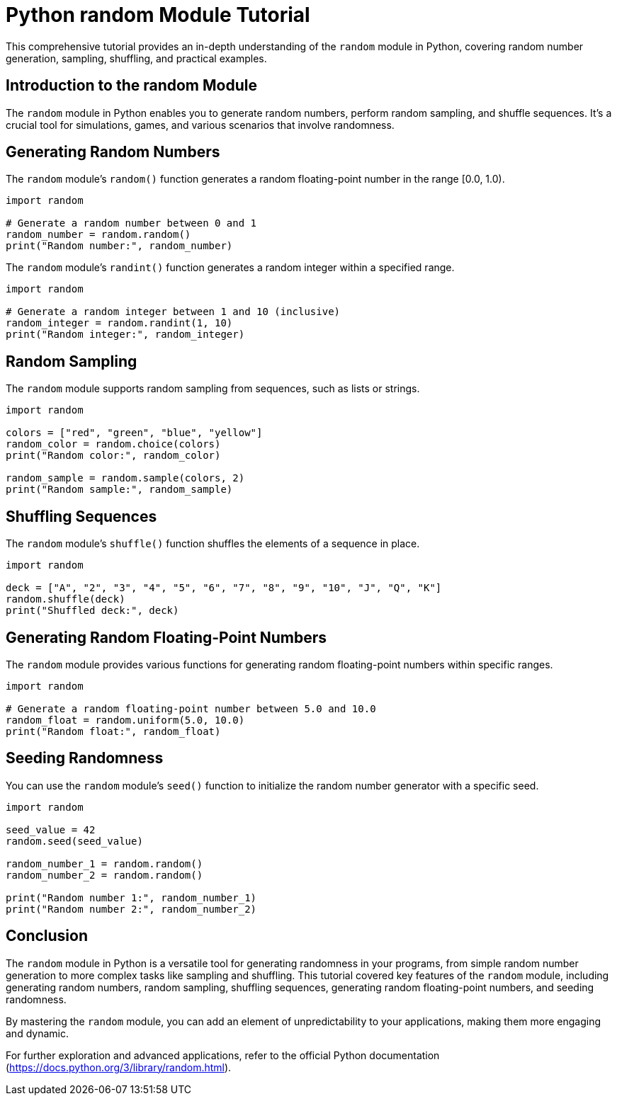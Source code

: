 = Python random Module Tutorial

This comprehensive tutorial provides an in-depth understanding of the `random` module in Python, covering random number generation, sampling, shuffling, and practical examples.

== Introduction to the random Module

The `random` module in Python enables you to generate random numbers, perform random sampling, and shuffle sequences. It's a crucial tool for simulations, games, and various scenarios that involve randomness.

== Generating Random Numbers

The `random` module's `random()` function generates a random floating-point number in the range [0.0, 1.0).

[source,python]
----
import random

# Generate a random number between 0 and 1
random_number = random.random()
print("Random number:", random_number)
----

The `random` module's `randint()` function generates a random integer within a specified range.

[source,python]
----
import random

# Generate a random integer between 1 and 10 (inclusive)
random_integer = random.randint(1, 10)
print("Random integer:", random_integer)
----

== Random Sampling

The `random` module supports random sampling from sequences, such as lists or strings.

[source,python]
----
import random

colors = ["red", "green", "blue", "yellow"]
random_color = random.choice(colors)
print("Random color:", random_color)

random_sample = random.sample(colors, 2)
print("Random sample:", random_sample)
----

== Shuffling Sequences

The `random` module's `shuffle()` function shuffles the elements of a sequence in place.

[source,python]
----
import random

deck = ["A", "2", "3", "4", "5", "6", "7", "8", "9", "10", "J", "Q", "K"]
random.shuffle(deck)
print("Shuffled deck:", deck)
----

== Generating Random Floating-Point Numbers

The `random` module provides various functions for generating random floating-point numbers within specific ranges.

[source,python]
----
import random

# Generate a random floating-point number between 5.0 and 10.0
random_float = random.uniform(5.0, 10.0)
print("Random float:", random_float)
----

== Seeding Randomness

You can use the `random` module's `seed()` function to initialize the random number generator with a specific seed.

[source,python]
----
import random

seed_value = 42
random.seed(seed_value)

random_number_1 = random.random()
random_number_2 = random.random()

print("Random number 1:", random_number_1)
print("Random number 2:", random_number_2)
----

== Conclusion

The `random` module in Python is a versatile tool for generating randomness in your programs, from simple random number generation to more complex tasks like sampling and shuffling. This tutorial covered key features of the `random` module, including generating random numbers, random sampling, shuffling sequences, generating random floating-point numbers, and seeding randomness.

By mastering the `random` module, you can add an element of unpredictability to your applications, making them more engaging and dynamic.

For further exploration and advanced applications, refer to the official Python documentation (https://docs.python.org/3/library/random.html).

